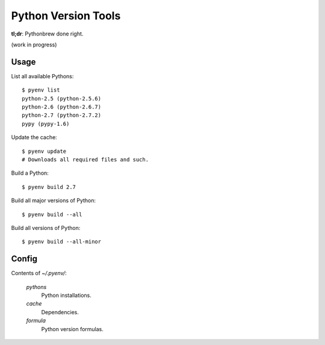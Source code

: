 Python Version Tools
====================

**tl;dr**: Pythonbrew done right.

(work in progress)


Usage
-----

List all available Pythons::

    $ pyenv list
    python-2.5 (python-2.5.6)
    python-2.6 (python-2.6.7)
    python-2.7 (python-2.7.2)
    pypy (pypy-1.6)

Update the cache::

    $ pyenv update
    # Downloads all required files and such.

Build a Python::

    $ pyenv build 2.7

Build all major versions of Python::

    $ pyenv build --all

Build all versions of Python::

    $ pyenv build --all-minor


Config
------

Contents of `~/.pyenv/`:

  `pythons`
    Python installations.
  `cache`
    Dependencies.
  `formula`
    Python version formulas.
